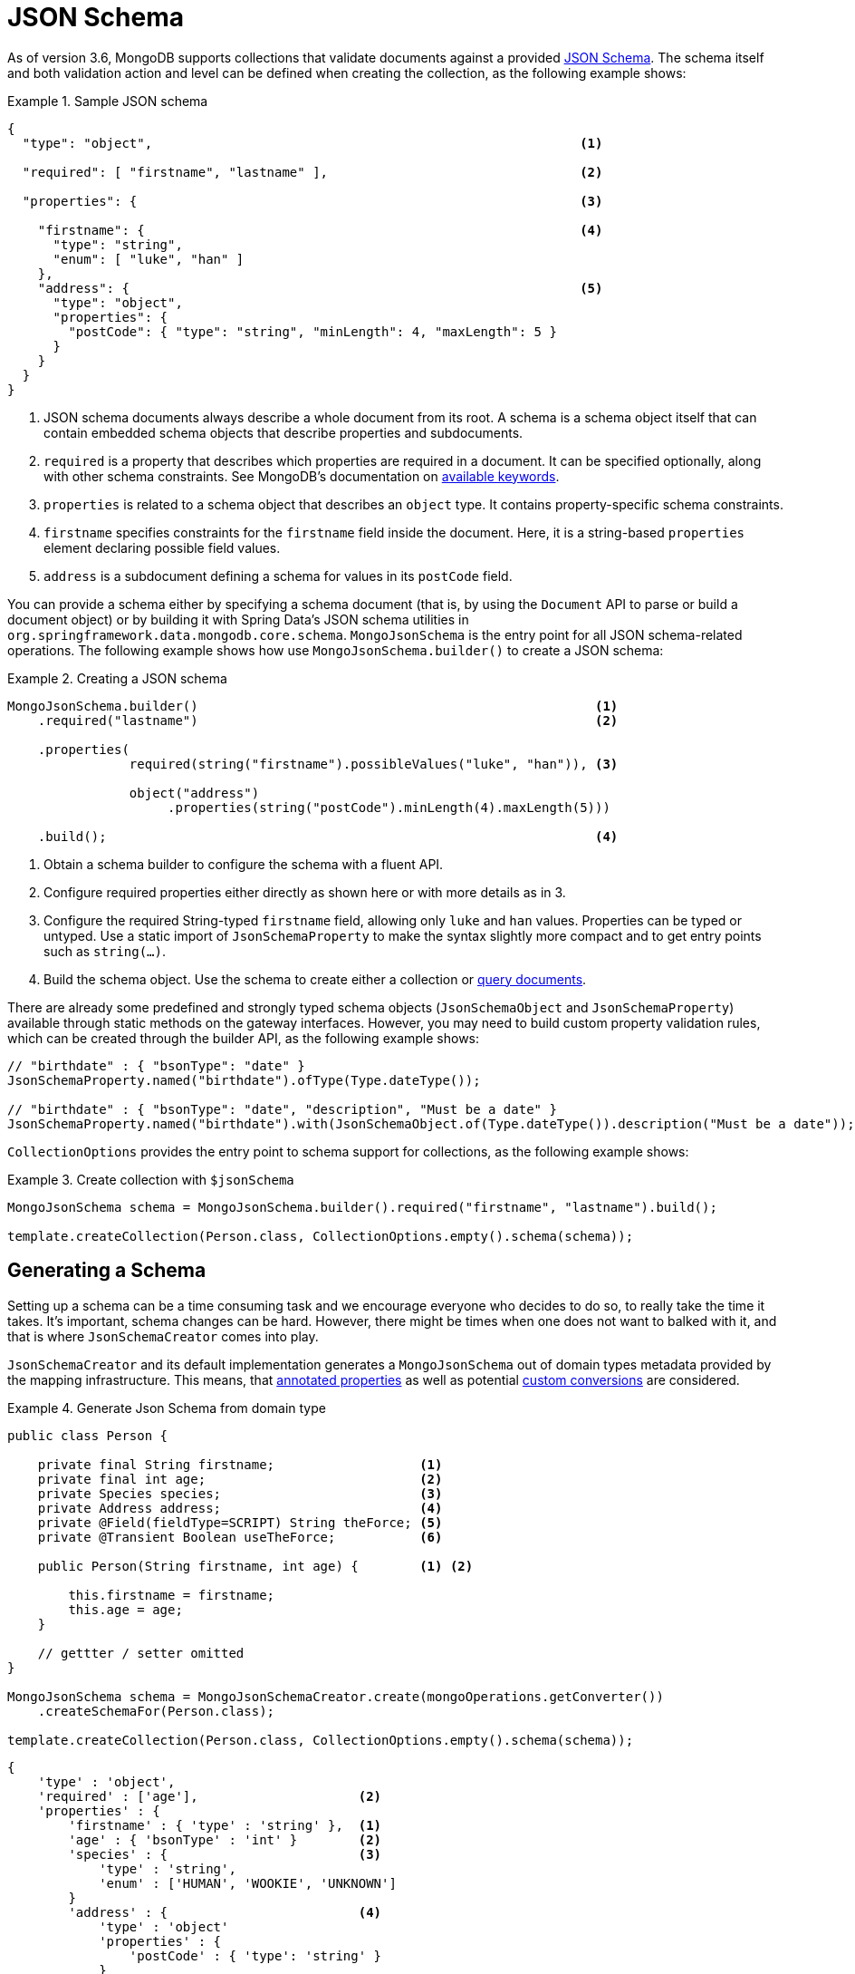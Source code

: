[[mongo.jsonSchema]]
= JSON Schema

As of version 3.6, MongoDB supports collections that validate documents against a provided https://docs.mongodb.com/manual/core/schema-validation/#json-schema[JSON Schema].
The schema itself and both validation action and level can be defined when creating the collection, as the following example shows:

.Sample JSON schema
====
[source,json]
----
{
  "type": "object",                                                        <1>

  "required": [ "firstname", "lastname" ],                                 <2>

  "properties": {                                                          <3>

    "firstname": {                                                         <4>
      "type": "string",
      "enum": [ "luke", "han" ]
    },
    "address": {                                                           <5>
      "type": "object",
      "properties": {
        "postCode": { "type": "string", "minLength": 4, "maxLength": 5 }
      }
    }
  }
}
----
<1> JSON schema documents always describe a whole document from its root. A schema is a schema object itself that can contain
embedded schema objects that describe properties and subdocuments.
<2> `required` is a property that describes which properties are required in a document. It can be specified optionally, along with other
schema constraints. See MongoDB's documentation on https://docs.mongodb.com/manual/reference/operator/query/jsonSchema/#available-keywords[available keywords].
<3> `properties` is related to a schema object that describes an `object` type. It contains property-specific schema constraints.
<4> `firstname` specifies constraints for the `firstname` field inside the document. Here, it is a string-based `properties` element declaring
 possible field values.
<5> `address` is a subdocument defining a schema for values in its `postCode` field.
====

You can provide a schema either by specifying a schema document (that is, by using the `Document` API to parse or build a document object) or by building it with Spring Data's JSON schema utilities in `org.springframework.data.mongodb.core.schema`. `MongoJsonSchema` is the entry point for all JSON schema-related operations. The following example shows how use `MongoJsonSchema.builder()` to create a JSON schema:

.Creating a JSON schema
====
[source,java]
----
MongoJsonSchema.builder()                                                    <1>
    .required("lastname")                                                    <2>

    .properties(
                required(string("firstname").possibleValues("luke", "han")), <3>

                object("address")
                     .properties(string("postCode").minLength(4).maxLength(5)))

    .build();                                                                <4>
----
<1> Obtain a schema builder to configure the schema with a fluent API.
<2> Configure required properties either directly as shown here or with more details as in 3.
<3> Configure the required String-typed `firstname` field, allowing only `luke` and `han` values. Properties can be typed or untyped. Use a static import of  `JsonSchemaProperty` to make the syntax slightly more compact and to get entry points such as `string(…)`.
<4> Build the schema object. Use the schema to create either a collection or <<mongodb-template-query.criteria,query documents>>.
====

There are already some predefined and strongly typed schema objects (`JsonSchemaObject` and `JsonSchemaProperty`) available
through static methods on the gateway interfaces.
However, you may need to build custom property validation rules, which can be created through the builder API, as the following example shows:

[source,java]
----
// "birthdate" : { "bsonType": "date" }
JsonSchemaProperty.named("birthdate").ofType(Type.dateType());

// "birthdate" : { "bsonType": "date", "description", "Must be a date" }
JsonSchemaProperty.named("birthdate").with(JsonSchemaObject.of(Type.dateType()).description("Must be a date"));
----

`CollectionOptions` provides the entry point to schema support for collections, as the following example shows:

.Create collection with `$jsonSchema`
====
[source,java]
----
MongoJsonSchema schema = MongoJsonSchema.builder().required("firstname", "lastname").build();

template.createCollection(Person.class, CollectionOptions.empty().schema(schema));
----
====

[[mongo.jsonSchema.generated]]
== Generating a Schema

Setting up a schema can be a time consuming task and we encourage everyone who decides to do so, to really take the time it takes.
It's important, schema changes can be hard.
However, there might be times when one does not want to balked with it, and that is where `JsonSchemaCreator` comes into play.

`JsonSchemaCreator` and its default implementation generates a `MongoJsonSchema` out of domain types metadata provided by the mapping infrastructure.
This means, that <<mapping-usage-annotations, annotated properties>> as well as potential <<mapping-configuration, custom conversions>> are considered.

.Generate Json Schema from domain type
====
[source,java]
----
public class Person {

    private final String firstname;                   <1>
    private final int age;                            <2>
    private Species species;                          <3>
    private Address address;                          <4>
    private @Field(fieldType=SCRIPT) String theForce; <5>
    private @Transient Boolean useTheForce;           <6>

    public Person(String firstname, int age) {        <1> <2>

        this.firstname = firstname;
        this.age = age;
    }

    // gettter / setter omitted
}

MongoJsonSchema schema = MongoJsonSchemaCreator.create(mongoOperations.getConverter())
    .createSchemaFor(Person.class);

template.createCollection(Person.class, CollectionOptions.empty().schema(schema));
----

[source,json]
----
{
    'type' : 'object',
    'required' : ['age'],                     <2>
    'properties' : {
        'firstname' : { 'type' : 'string' },  <1>
        'age' : { 'bsonType' : 'int' }        <2>
        'species' : {                         <3>
            'type' : 'string',
            'enum' : ['HUMAN', 'WOOKIE', 'UNKNOWN']
        }
        'address' : {                         <4>
            'type' : 'object'
            'properties' : {
                'postCode' : { 'type': 'string' }
            }
        },
        'theForce' : { 'type' : 'javascript'} <5>
     }
}
----
<1> Simple object properties are consideres regular properties.
<2> Primitive types are considered required properties
<3> Enums are restricted to possible values.
<4> Object type properties are inspected and represented as nested documents.
<5> `String` type property that is converted to `Code` by the converter.
<6> `@Transient` properties are omitted when generating the schema.
====

NOTE: `_id` properties using types that can be converted into `ObjectId` like `String` are mapped to `{ type : 'object' }`
unless there is more specific information available via the `@MongoId` annotation.

[cols="2,2,6", options="header"]
.Sepcial Schema Generation rules
|===
| Java
| Schema Type
| Notes

| `Object`
| `type : object`
| with `properties` if metadata available.

| `Collection`
| `type : array`
| -

| `Map`
| `type : object`
| -

| `Enum`
| `type : string`
| with `enum` property holding the possible enumeration values.

| `array`
| `type : array`
| simple type array unless it's a `byte[]`

| `byte[]`
| `bsonType : binData`
| -

|===

The above example demonstrated how to derive the schema from a very precise typed source.
Using polymorphic elements within the domain model can lead to inaccurate schema representation for `Object` and generic `<T>` types, which are likely to represented as `{ type : 'object' }` without further specification.
`MongoJsonSchemaCreator.property(…)` allows defining additional details such as nested document types that should be considered when rendering the schema.

.Specify additional types for properties
====
[source,java]
----
class Root {
	Object value;
}

class A {
	String aValue;
}

class B {
	String bValue;
}
MongoJsonSchemaCreator.create()
    .property("value").withTypes(A.class, B.class) <1>
----

[source,json]
----
{
    'type' : 'object',
    'properties' : {
        'value' : {
            'type' : 'object',
            'properties' : {                       <1>
                'aValue' : { 'type' : 'string' },
                'bValue' : { 'type' : 'string' }
            }
        }
    }
}
----
<1> Properties of the given types are merged into one element.
====

MongoDBs schema-free approach allows storing documents of different structure in one collection.
Those may be modeled having a common base class.
Regardless of the chosen approach, `MongoJsonSchemaCreator.merge(…)`  can help circumvent the need of merging multiple schema into one.

.Merging multiple Schemas into a single Schema definition
====
[source,java]
----
abstract class Root {
	String rootValue;
}

class A extends Root {
	String aValue;
}

class B extends Root {
	String bValue;
}

MongoJsonSchemaCreator.mergedSchemaFor(A.class, B.class) <1>
----

[source,json]
----
{
    'type' : 'object',
       'properties' : { <1>
           'rootValue' : { 'type' : 'string' },
           'aValue' : { 'type' : 'string' },
           'bValue' : { 'type' : 'string' }
       }
    }
}
----
<1> Properties (and their inherited ones) of the given types are combined into one schema.
====

[NOTE]
====
Properties with the same name need to refer to the same JSON schema in order to be combined.
The following example shows a definition that cannot be merged automatically because of a data type mismatch.
In this case a `ConflictResolutionFunction` must be provided to `MongoJsonSchemaCreator`.

[source,java]
----
class A extends Root {
	String value;
}

class B extends Root {
	Integer value;
}
----
====

[[mongo.jsonSchema.query]]
== Query a collection for matching JSON Schema

You can use a schema to query any collection for documents that match a given structure defined by a JSON schema, as the following example shows:

.Query for Documents matching a `$jsonSchema`
====
[source,java]
----
MongoJsonSchema schema = MongoJsonSchema.builder().required("firstname", "lastname").build();

template.find(query(matchingDocumentStructure(schema)), Person.class);
----
====

[[mongo.jsonSchema.encrypted-fields]]
== Encrypted Fields

MongoDB 4.2 https://docs.mongodb.com/master/core/security-client-side-encryption/[Field Level Encryption] allows to directly encrypt individual properties.

Properties can be wrapped within an encrypted property when setting up the JSON Schema as shown in the example below.

.Client-Side Field Level Encryption via Json Schema
====
[source,java]
----
MongoJsonSchema schema = MongoJsonSchema.builder()
    .properties(
        encrypted(string("ssn"))
            .algorithm("AEAD_AES_256_CBC_HMAC_SHA_512-Deterministic")
            .keyId("*key0_id")
	).build();
----
====

Instead of defining encrypted fields manually it is possible leverage the `@Encrypted` annotation as shown in the snippet below.

.Client-Side Field Level Encryption via Json Schema
====
[source,java]
----
@Document
@Encrypted(keyId = "xKVup8B1Q+CkHaVRx+qa+g==", algorithm = "AEAD_AES_256_CBC_HMAC_SHA_512-Random") <1>
static class Patient {

    @Id String id;
    String name;

    @Encrypted <2>
    String bloodType;

    @Encrypted(algorithm = "AEAD_AES_256_CBC_HMAC_SHA_512-Deterministic") <3>
    Integer ssn;
}
----
<1> Default encryption settings that will be set for `encryptMetadata`.
<2> Encrypted field using default encryption settings.
<3> Encrypted field overriding the default encryption algorithm.
====

[TIP]
====
The `@Encrypted` Annotation supports resolving keyIds via SpEL Expressions.
To do so additional environment metadata (via the `MappingContext`) is required and must be provided.

[source,java]
----
@Document
@Encrypted(keyId = "#{mongocrypt.keyId(#target)}")
static class Patient {

    @Id String id;
    String name;

    @Encrypted(algorithm = "AEAD_AES_256_CBC_HMAC_SHA_512-Random")
    String bloodType;

    @Encrypted(algorithm = "AEAD_AES_256_CBC_HMAC_SHA_512-Deterministic")
    Integer ssn;
}

MongoJsonSchemaCreator schemaCreator = MongoJsonSchemaCreator.create(mappingContext);
MongoJsonSchema patientSchema = schemaCreator
    .filter(MongoJsonSchemaCreator.encryptedOnly())
    .createSchemaFor(Patient.class);
----

The `mongocrypt.keyId` function is defined via an `EvaluationContextExtension` as shown in the snippet below.
Providing a custom extension provides the most flexible way of computing keyIds.

[source,java]
----
public class EncryptionExtension implements EvaluationContextExtension {

    @Override
    public String getExtensionId() {
        return "mongocrypt";
    }

    @Override
    public Map<String, Function> getFunctions() {
        return Collections.singletonMap("keyId", new Function(getMethod("computeKeyId", String.class), this));
    }

    public String computeKeyId(String target) {
        // ... lookup via target element name
    }
}
----
====

[[mongo.jsonSchema.types]]
== JSON Schema Types

The following table shows the supported JSON schema types:

[cols="3,1,6", options="header"]
.Supported JSON schema types
|===
| Schema Type
| Java Type
| Schema Properties

| `untyped`
| -
| `description`, generated `description`, `enum`, `allOf`, `anyOf`, `oneOf`, `not`

| `object`
| `Object`
| `required`, `additionalProperties`, `properties`, `minProperties`, `maxProperties`, `patternProperties`

| `array`
| any array except `byte[]`
| `uniqueItems`, `additionalItems`, `items`, `minItems`, `maxItems`

| `string`
| `String`
| `minLength`, `maxLentgth`, `pattern`

| `int`
| `int`, `Integer`
| `multipleOf`, `minimum`, `exclusiveMinimum`, `maximum`, `exclusiveMaximum`

| `long`
| `long`, `Long`
| `multipleOf`, `minimum`, `exclusiveMinimum`, `maximum`, `exclusiveMaximum`

| `double`
| `float`, `Float`, `double`, `Double`
| `multipleOf`, `minimum`, `exclusiveMinimum`, `maximum`, `exclusiveMaximum`

| `decimal`
| `BigDecimal`
| `multipleOf`, `minimum`, `exclusiveMinimum`, `maximum`, `exclusiveMaximum`

| `number`
| `Number`
| `multipleOf`, `minimum`, `exclusiveMinimum`, `maximum`, `exclusiveMaximum`

| `binData`
| `byte[]`
| (none)

| `boolean`
| `boolean`, `Boolean`
| (none)

| `null`
| `null`
| (none)

| `objectId`
| `ObjectId`
| (none)

| `date`
| `java.util.Date`
| (none)

| `timestamp`
| `BsonTimestamp`
| (none)

| `regex`
| `java.util.regex.Pattern`
| (none)

|===

NOTE: `untyped` is a generic type that is inherited by all typed schema types. It provides all `untyped` schema properties to typed schema types.

For more information, see https://docs.mongodb.com/manual/reference/operator/query/jsonSchema/#op._S_jsonSchema[$jsonSchema].
